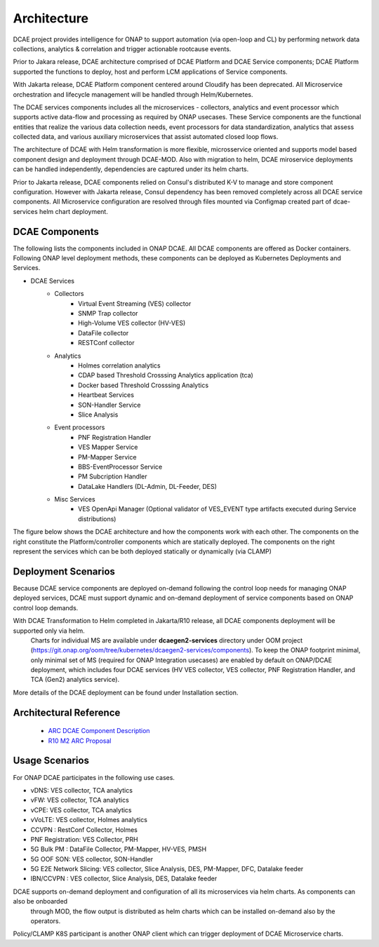 .. This work is licensed under a Creative Commons Attribution 4.0 International License.
.. http://creativecommons.org/licenses/by/4.0
.. _architecture:


Architecture
============

DCAE project provides intelligence for ONAP to support automation (via open-loop and CL) by performing network data collections, analytics & correlation and trigger actionable rootcause events.

Prior to Jakara release, DCAE architecture comprised of DCAE Platform and DCAE Service components; DCAE Platform supported the functions to deploy, host and perform LCM applications of Service components.

With Jakarta release, DCAE Platform component centered around Cloudify has been deprecated. All Microservice orchestration and lifecycle management will be handled through Helm/Kubernetes. 

The DCAE services components includes all the microservices - collectors, analytics and event processor which supports active data-flow  and processing as required by ONAP usecases. These Service components are the functional entities that realize the various 
data collection needs, event processors for data standardization, analytics that assess collected data, and various auxiliary microservices that assist automated closed loop flows.

The architecture of DCAE with Helm transformation is more flexible, microsservice oriented and supports model based component design and deployment through DCAE-MOD. Also with migration to helm, DCAE miroservice deployments can be handled independently, dependencies are captured under its helm charts.

Prior to Jakarta release, DCAE components relied on Consul's distributed K-V to manage and store component configuration. However with Jakarta release, Consul dependency has been removed completely across all DCAE service components. 
All Microservice configuration are resolved through files mounted via Configmap created part of 
dcae-services helm chart deployment. 


DCAE Components
---------------

The following lists the components included in ONAP DCAE.  All DCAE components are offered as Docker containers.  Following ONAP level deployment methods, these components can be deployed as Kubernetes Deployments and Services.  

- DCAE Services
    - Collectors
        - Virtual Event Streaming (VES) collector
        - SNMP Trap collector
        - High-Volume VES collector (HV-VES)
        - DataFile collector
        - RESTConf collector
    - Analytics
        - Holmes correlation analytics
        - CDAP based Threshold Crosssing Analytics application (tca)
        - Docker based Threshold Crosssing Analytics
        - Heartbeat Services
        - SON-Handler Service
        - Slice Analysis
    - Event processors
        - PNF Registration Handler
        - VES Mapper Service
        - PM-Mapper Service
        - BBS-EventProcessor Service
        - PM Subcription Handler
        - DataLake Handlers (DL-Admin, DL-Feeder, DES)
    - Misc Services
        - VES OpenApi Manager (Optional validator of VES_EVENT type artifacts executed during Service distributions)
        

The figure below shows the DCAE architecture and how the components work with each other.  The components on the right constitute the Platform/controller components which are statically deployed. The components on the right represent the services which can be both deployed statically or dynamically (via CLAMP)

..
  The following diagram has been created on https://app.diagrams.net/. There is an editable version of the diagram
  in repository under path docs/sections/images/architecture_diagram. Import this file to mentioned page to edit diagram.

.. image:: images/R10_architecture_diagram.png
 

Deployment Scenarios
--------------------

Because DCAE service components are deployed on-demand following the control loop needs for managing ONAP deployed services, DCAE must
support dynamic and on-demand deployment of service components based on ONAP control loop demands.  

With DCAE Transformation to Helm completed in Jakarta/R10 release, all DCAE components deployment will be supported only via helm. 
 Charts for individual MS are available under **dcaegen2-services** directory under OOM project
 (https://git.onap.org/oom/tree/kubernetes/dcaegen2-services/components). To keep the ONAP footprint minimal, only minimal set of MS
 (required for ONAP Integration usecases) are enabled by default on ONAP/DCAE deployment, which includes four DCAE services (HV VES
 collector, VES collector, PNF Registration Handler, and TCA (Gen2) analytics service).

More details of the DCAE deployment can be found under Installation section.

Architectural Reference
-----------------------

 - `ARC DCAE Component Description <https://wiki.onap.org/display/DW/ARC+DCAE+Component+Description+-+Jakarta-R10>`_
 - `R10 M2 ARC Proposal <https://wiki.onap.org/display/DW/DCAE+R10+M2+Architecture+Review>`_


Usage Scenarios
---------------

For ONAP  DCAE participates in the following use cases.

- vDNS:  VES collector, TCA analytics

- vFW:  VES collector, TCA analytics

- vCPE:  VES collector, TCA analytics

- vVoLTE:  VES collector, Holmes analytics

- CCVPN :  RestConf Collector, Holmes

- PNF Registration: VES Collector, PRH

- 5G Bulk PM : DataFile Collector, PM-Mapper, HV-VES, PMSH

- 5G OOF SON: VES collector, SON-Handler

- 5G E2E Network Slicing: VES collector, Slice Analysis, DES, PM-Mapper, DFC, Datalake feeder

- IBN/CCVPN : VES collector, Slice Analysis, DES,  Datalake feeder
 

DCAE supports on-demand deployment and configuration of all its microservices via helm charts. As components can also be onboarded
 through MOD, the flow output is distributed as helm charts which can be installed on-demand also by the operators. 

Policy/CLAMP K8S participant is another ONAP client which can trigger deployment of DCAE Microservice charts.
